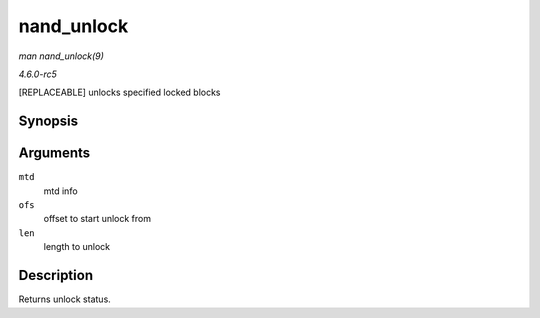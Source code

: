 .. -*- coding: utf-8; mode: rst -*-

.. _API-nand-unlock:

===========
nand_unlock
===========

*man nand_unlock(9)*

*4.6.0-rc5*

[REPLACEABLE] unlocks specified locked blocks


Synopsis
========

.. c:function:: int nand_unlock( struct mtd_info * mtd, loff_t ofs, uint64_t len )

Arguments
=========

``mtd``
    mtd info

``ofs``
    offset to start unlock from

``len``
    length to unlock


Description
===========

Returns unlock status.


.. ------------------------------------------------------------------------------
.. This file was automatically converted from DocBook-XML with the dbxml
.. library (https://github.com/return42/sphkerneldoc). The origin XML comes
.. from the linux kernel, refer to:
..
.. * https://github.com/torvalds/linux/tree/master/Documentation/DocBook
.. ------------------------------------------------------------------------------
